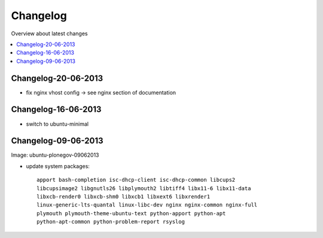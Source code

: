 =========
Changelog
=========

Overview about latest changes

.. contents:: :local:

Changelog-20-06-2013
--------------------

- fix nginx vhost config -> see nginx section of documentation


Changelog-16-06-2013
---------------------

- switch to ubuntu-minimal



Changelog-09-06-2013
--------------------

Image: ubuntu-plonegov-09062013

- update system packages::

    apport bash-completion isc-dhcp-client isc-dhcp-common libcups2
    libcupsimage2 libgnutls26 libplymouth2 libtiff4 libx11-6 libx11-data
    libxcb-render0 libxcb-shm0 libxcb1 libxext6 libxrender1
    linux-generic-lts-quantal linux-libc-dev nginx nginx-common nginx-full
    plymouth plymouth-theme-ubuntu-text python-apport python-apt
    python-apt-common python-problem-report rsyslog
